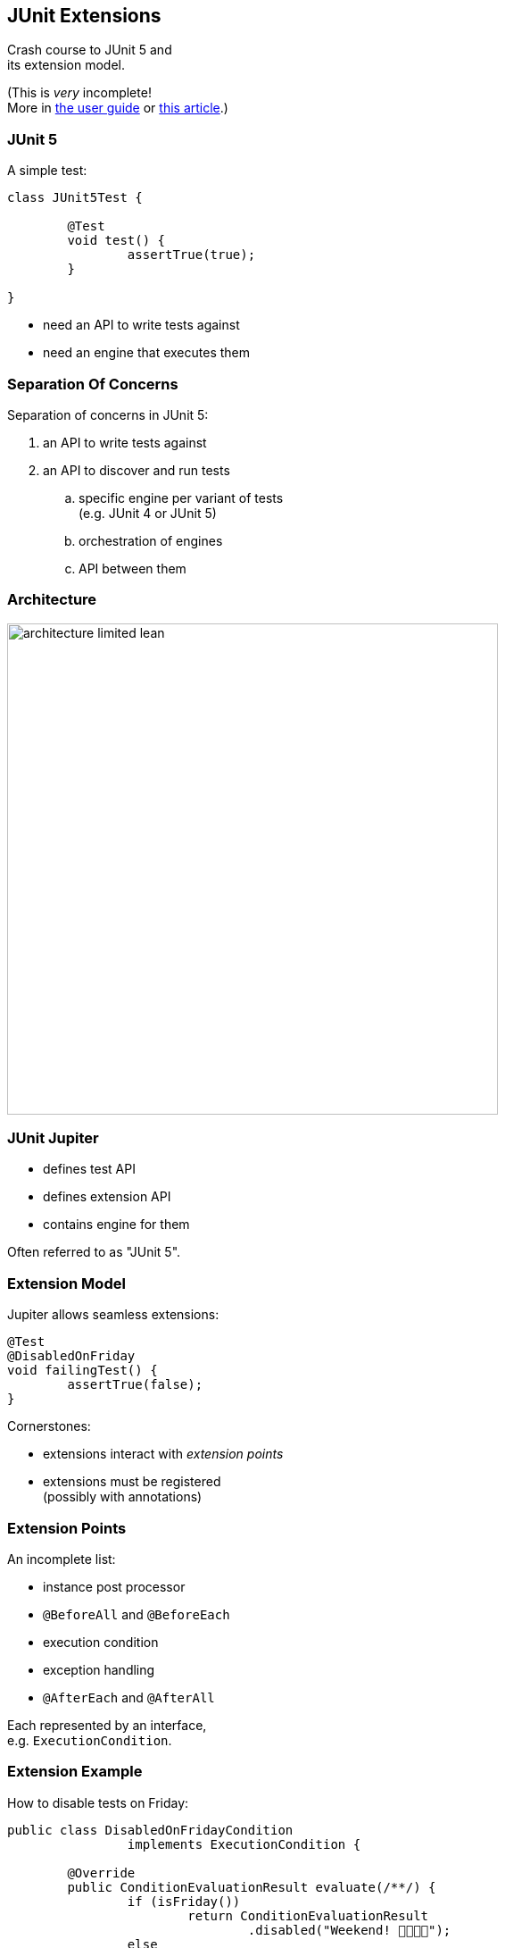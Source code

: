 == JUnit Extensions

Crash course to JUnit 5 and +
its extension model.

(This is _very_ incomplete! +
More in https://junit.org/junit5/docs/current/user-guide/#extensions[the user guide] or https://nipafx.dev/junit-5-extension-model/[this article].)

=== JUnit 5

A simple test:

```java
class JUnit5Test {

	@Test
	void test() {
		assertTrue(true);
	}

}
```

* need an API to write tests against
* need an engine that executes them

=== Separation Of Concerns

Separation of concerns in JUnit 5:

. an API to write tests against
. an API to discover and run tests
[loweralpha]
.. specific engine per variant of tests +
(e.g. JUnit 4 or JUnit 5)
.. orchestration of engines
.. API between them

=== Architecture

image::images/architecture-limited-lean.png[role="diagram", width=550]

=== JUnit Jupiter

* defines test API
* defines extension API
* contains engine for them

Often referred to as "JUnit 5".

=== Extension Model

Jupiter allows seamless extensions:

```java
@Test
@DisabledOnFriday
void failingTest() {
	assertTrue(false);
}
```

Cornerstones:

* extensions interact with _extension points_
* extensions must be registered +
  (possibly with annotations)

=== Extension Points

An incomplete list:

* instance post processor
* `@BeforeAll` and `@BeforeEach`
* execution condition
* exception handling
* `@AfterEach` and `@AfterAll`

Each represented by an interface, +
e.g. `ExecutionCondition`.

=== Extension Example

How to disable tests on Friday:

```java
public class DisabledOnFridayCondition
		implements ExecutionCondition {

	@Override
	public ConditionEvaluationResult evaluate(/**/) {
		if (isFriday())
			return ConditionEvaluationResult
				.disabled("Weekend! 🕺🏾💃🏼");
		else
			return ConditionEvaluationResult
				.enabled("Run the test 😬");
	}

}
```

=== Registering Annotations

Jupiter is aware of https://en.wikibooks.org/wiki/Java_Programming/Annotations/Meta-Annotations[meta annotations]. +
⇝ We can create our own annotations!

```java
// [... more annotations ...]
@ExtendWith(DisabledOnFridayCondition.class)
public @interface DisabledOnFriday { }

@Test
@DisabledOnFriday
void failingTest() {
	assertTrue(false);
}
```
